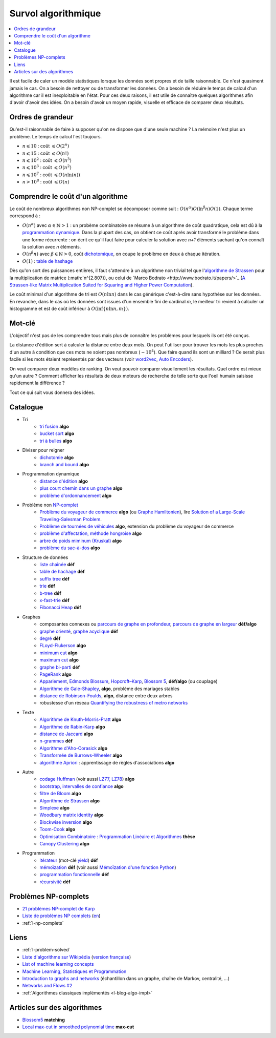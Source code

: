 
.. index:: culture algorithmique, algorithme, culture

.. _l-algoculture:

Survol algorithmique
====================

.. contents::
    :local:

Il est facile de caler un modèle statistiques lorsque les données sont propres
et de taille raisonnable. Ce n'est quasiment jamais le cas.
On a besoin de nettoyer ou de transformer les données. On a besoin
de réduire le temps de calcul d'un algorithme car il est inexploitable en l'état.
Pour ces deux raisons, il est utile de connaître quelques algorithmes
afin d'avoir d'avoir des idées. On a besoin d'avoir un moyen rapide, visuelle
et efficace de comparer deux résultats.

Ordres de grandeur
++++++++++++++++++

Qu'est-il raisonnable de faire à supposer qu'on ne dispose que d'une seule machine ?
La mémoire n'est plus un problème. Le temps de calcul l'est toujours.

* :math:`n \leqslant 10` : coût :math:`\leqslant O(2^n)`
* :math:`n \leqslant 15` : coût :math:`\leqslant O(n!)`
* :math:`n \leqslant 10^2` : coût :math:`\leqslant O(n^3)`
* :math:`n \leqslant 10^3` : coût :math:`\leqslant O(n^2)`
* :math:`n \leqslant 10^7` : coût :math:`\leqslant O(n \ln (n))`
* :math:`n > 10^8` : coût :math:`\leqslant O(n)`

Comprendre le coût d'un algorithme
++++++++++++++++++++++++++++++++++

Le coût de nombreux algorithmes non NP-complet se décomposer comme suit :
:math:`O(n^\alpha) O( \ln^\beta n ) O(1)`. Chaque terme correspond à :

* :math:`O(n^\alpha)` avec :math:`\alpha \in \mathbb{N} > 1` : un probème combinatoire se résume à un algorithme
  de coût quadratique, cela est dû à la `programmation dynamique <https://fr.wikipedia.org/wiki/Programmation_dynamique>`_.
  Dans la plupart des cas, on obtient ce coût après avoir transformé le problème dans une forme
  récurrente : on écrit ce qu'il faut faire pour calculer la solution avec *n+1* éléments
  sachant qu'on connaît la solution avec *n* éléments.
* :math:`O(n^\beta n)` avec :math:`\beta \in \mathbb{N} > 0`,
  coût `dichotomique <https://fr.wikipedia.org/wiki/Recherche_dichotomique>`_,
  on coupe le problème en deux à chaque itération.
* :math:`O(1)` : `table de hashage <https://fr.wikipedia.org/wiki/Table_de_hachage>`_

Dès qu'on sort des puissances entières, il faut s'attendre à un algorithme non trivial
tel que l'`algorithme de Strassen <https://fr.wikipedia.org/wiki/Algorithme_de_Strassen>`_
pour la multiplication de matrice (:math:`n^{2.807}), ou celui
de `Marco Bodrato <http://www.bodrato.it/papers/>`_
(`A Strassen-like Matrix Multiplication Suited for Squaring and Higher Power Computation <http://marco.bodrato.it/papers/Bodrato2010-StrassenLikeMatrixMultiplicationForSquares.pdf>`_).

Le coût minimal d'un algorithme de tri est :math:`O(n \ln n)` dans le cas générique
c'est-à-dire sans hypothèse sur les données. En revanche, dans le cas où les données
sont issues d'un ensemble fini de cardinal *m*, le meilleur tri revient à calculer un histogramme
et est de coût inférieur à :math:`O( \inf \{ n \ln n, m \} )`.

Mot-clé
+++++++

L'objectif n'est pas de les comprendre tous mais plus de connaître
les problèmes pour lesquels ils ont été conçus.

La distance d'édition sert à calculer la distance entre deux mots.
On peut l'utiliser pour trouver les mots les plus proches d'un autre
à condition que ces mots ne soient pas nombreux (:math:`\sim 10^4`).
Que faire quand ils sont un milliard ? Ce serait plus facile
si les mots étaient représentés par des vecteurs (voir
`word2vec <https://pypi.python.org/pypi/word2vec>`_,
`Auto Encoders <https://piotrmirowski.wordpress.com/2014/03/27/tutorial-on-auto-encoders/>`_).

On veut comparer deux modèles de ranking.
On veut pouvoir comparer visuellement les résultats. Quel ordre
est mieux qu'un autre ? Comment afficher les résultats
de deux moteurs de recherche de telle sorte que l'oeil
humain saisisse rapidement la différence ?

Tout ce qui suit vous donnera des idées.

.. _l-algoculture-shortlist:

Catalogue
+++++++++

* Tri
    * `tri fusion <http://fr.wikipedia.org/wiki/Tri_fusion>`_ **algo**
    * `bucket sort <http://en.wikipedia.org/wiki/Bucket_sort>`_ **algo**
    * `tri à bulles <http://fr.wikipedia.org/wiki/Tri_%C3%A0_bulles>`_ **algo**
* Diviser pour reigner
    * `dichotomie <http://fr.wikipedia.org/wiki/Dichotomie>`_ **algo**
    * `branch and bound <http://en.wikipedia.org/wiki/Branch_and_bound>`_ **algo**
* Programmation dynamique
    * `distance d'édition <http://fr.wikipedia.org/wiki/Distance_de_Levenshtein>`_ **algo**
    * `plus court chemin dans un graphe <orghttp://fr.wikipedia.org/wiki/Algorithme_de_Dijkstra>`_ **algo**
    * `problème d'ordonnancement <http://fr.wikipedia.org/wiki/Th%C3%A9orie_de_l'ordonnancement>`_ **algo**
* Problème non `NP-complet <http://fr.wikipedia.org/wiki/Liste_de_probl%C3%A8mes_NP-complets>`_
    * `Problème du voyageur de commerce <http://fr.wikipedia.org/wiki/Probl%C3%A8me_du_voyageur_de_commerce>`_  **algo**
      (ou `Graphe Hamiltonien <http://fr.wikipedia.org/wiki/Graphe_hamiltonien>`_),
      lire `Solution of a Large-Scale Traveling-Salesman Problem <http://www.cs.uleth.ca/~benkoczi/OR/read/tsp-dantzig-fulkerson-johnson-54.pdf>`_.
    * `Problème de tournées de véhicules <https://fr.wikipedia.org/wiki/Probl%C3%A8me_de_tourn%C3%A9es_de_v%C3%A9hicules>`_ **algo**,
      extension du problème du voyageur de commerce
    * `problème d'affectation, méthode hongroise <http://fr.wikipedia.org/wiki/Algorithme_hongrois>`_ **algo**
    * `arbre de poids miminum (Kruskal) <http://fr.wikipedia.org/wiki/Algorithme_de_Kruskal>`_ **algo**
    * `problème du sac-à-dos <http://fr.wikipedia.org/wiki/Probl%C3%A8me_du_sac_%C3%A0_dos>`_ **algo**
* Structure de données
    * `liste chaînée <http://fr.wikipedia.org/wiki/Liste_cha%C3%AEn%C3%A9e>`_ **déf**
    * `table de hachage <http://fr.wikipedia.org/wiki/Table_de_hachage>`_ **déf**
    * `suffix tree <http://fr.wikipedia.org/wiki/Arbre_des_suffixes>`_ **déf**
    * `trie <http://fr.wikipedia.org/wiki/Trie_(informatique)>`_ **déf**
    * `b-tree <http://fr.wikipedia.org/wiki/Arbre_B>`_ **déf**
    * `x-fast-trie <https://en.wikipedia.org/wiki/X-fast_trie>`_ **déf**
    * `Fibonacci Heap <https://en.wikipedia.org/wiki/Fibonacci_heap>`_ **déf**
* Graphes
    * composantes connexes ou `parcours de graphe en profondeur <http://fr.wikipedia.org/wiki/Algorithme_de_parcours_en_profondeur>`_,
      `parcours de graphe en largeur <http://fr.wikipedia.org/wiki/Algorithme_de_parcours_en_largeur>`_ **déf/algo**
    * `graphe orienté <http://fr.wikipedia.org/wiki/Graphe_orient%C3%A9>`_, `graphe acyclique <http://fr.wikipedia.org/wiki/Graphe_acyclique>`_ **déf**
    * `degré <http://fr.wikipedia.org/wiki/Degr%C3%A9_(th%C3%A9orie_des_graphes)>`_ **déf**
    * `FLoyd-Flukerson <http://fr.wikipedia.org/wiki/Algorithme_de_Ford-Fulkerson>`_ **algo**
    * `minimum cut <http://en.wikipedia.org/wiki/Minimum_cut>`_ **algo**
    * `maximum cut <http://en.wikipedia.org/wiki/Maximum_cut>`_ **algo**
    * `graphe bi-parti <http://fr.wikipedia.org/wiki/Graphe_biparti>`_ **déf**
    * `PageRank <http://fr.wikipedia.org/wiki/PageRank>`_ **algo**
    * `Appariement <http://fr.wikipedia.org/wiki/Couplage_(th%C3%A9orie_des_graphes)>`_,
      `Edmonds Blossum <http://en.wikipedia.org/wiki/Blossom_algorithm>`_,
      `Hopcroft–Karp <http://en.wikipedia.org/wiki/Hopcroft%E2%80%93Karp_algorithm>`_,
      `Blossom 5 <http://pub.ist.ac.at/~vnk/papers/blossom5.pdf>`_,
      **déf/algo** (ou couplage)
    * `Algorithme de Gale-Shapley <http://fr.wikipedia.org/wiki/Probl%C3%A8me_des_mariages_stables>`_, **algo**, problème des mariages stables
    * `distance de Robinson–Foulds <https://en.wikipedia.org/wiki/Robinson%E2%80%93Foulds_metric>`_, **algo**, distance entre deux arbres
    * robustesse d'un réseau
      `Quantifying the robustness of metro networks <https://arxiv.org/abs/1505.06664>`_
* Texte
    * `Algorithme de Knuth-Morris-Pratt <http://fr.wikipedia.org/wiki/Algorithme_de_Knuth-Morris-Pratt>`_ **algo**
    * `Algorithme de Rabin-Karp <http://fr.wikipedia.org/wiki/Algorithme_de_Rabin-Karp>`_ **algo**
    * `distance de Jaccard <http://fr.wikipedia.org/wiki/Indice_et_distance_de_Jaccard>`_ **algo**
    * `n-grammes <http://fr.wikipedia.org/wiki/N-gramme>`_ **déf**
    * `Algorithme d'Aho-Corasick <http://fr.wikipedia.org/wiki/Algorithme_d%27Aho-Corasick>`_ **algo**
    * `Transformée de Burrows-Wheeler <http://fr.wikipedia.org/wiki/Transform%C3%A9e_de_Burrows-Wheeler>`_ **algo**
    * `algorithme Apriori <https://en.wikipedia.org/wiki/Apriori_algorithm>`_ : apprentissage de règles d'associations **algo**
* Autre
    * `codage Huffman <http://fr.wikipedia.org/wiki/Codage_de_Huffman>`_ (voir aussi `LZ77, LZ78 <http://fr.wikipedia.org/wiki/LZ77_et_LZ78>`_) **algo**
    * `bootstrap, intervalles de confiance <http://fr.wikipedia.org/wiki/Bootstrap_(statistiques)#Intervalle_de_confiance>`_ **algo**
    * `filtre de Bloom <http://fr.wikipedia.org/wiki/Filtre_de_Bloom>`_ **algo**
    * `Algorithme de Strassen <http://fr.wikipedia.org/wiki/Algorithme_de_Strassen>`_ **algo**
    * `Simplexe <http://fr.wikipedia.org/wiki/Simplexe>`_ **algo**
    * `Woodbury matrix identity <http://en.wikipedia.org/wiki/Woodbury_matrix_identity>`_ **algo**
    * `Blockwise inversion <http://en.wikipedia.org/wiki/Invertible_matrix#Blockwise_inversion>`_ **algo**
    * `Toom-Cook <https://en.wikipedia.org/wiki/Toom%E2%80%93Cook_multiplication>`_ **algo**
    * `Optimisation Combinatoire : Programmation Linéaire et Algorithmes <http://www-desir.lip6.fr/~fouilhoux/documents/OptComb.pdf>`_ **thèse**
    * `Canopy Clustering <https://en.wikipedia.org/wiki/Canopy_clustering_algorithm>`_ **algo**
* Programmation
    * `itérateur <http://fr.wikipedia.org/wiki/It%C3%A9rateur>`_ (mot-clé `yield <http://sametmax.com/comment-utiliser-yield-et-les-generateurs-en-python/>`_) **déf**
    * `mémoïzation <http://fr.wikipedia.org/wiki/M%C3%A9mo%C3%AFsation>`_ **déf** (voir aussi `Mémoïzation d'une fonction Python <http://sametmax.com/memoization-dune-fonction-python/>`_)
    * `programmation fonctionnelle <http://fr.wikipedia.org/wiki/Programmation_fonctionnelle>`_ **déf**
    * `récursivité <http://fr.wikipedia.org/wiki/R%C3%A9cursivit%C3%A9>`_ **déf**

Problèmes NP-complets
+++++++++++++++++++++

* `21 problèmes NP-complet de Karp <https://fr.wikipedia.org/wiki/21_probl%C3%A8mes_NP-complets_de_Karp>`_
* `Liste de problèmes NP complets <https://fr.wikipedia.org/wiki/Liste_de_probl%C3%A8mes_NP-complets>`_
  (`en <https://en.wikipedia.org/wiki/List_of_NP-complete_problems>`_)
* :ref:`l-np-complets`

Liens
+++++

* :ref:`l-problem-solved`
* `Liste d'algorithme sur Wikipédia <http://en.wikipedia.org/wiki/List_of_algorithms>`_
  (`version française <http://fr.wikipedia.org/wiki/Liste_d%27algorithmes>`_)
* `List of machine learning concepts <http://en.wikipedia.org/wiki/List_of_machine_learning_concepts>`_
* `Machine Learning, Statistiques et Programmation <http://www.xavierdupre.fr/app/mlstatpy/helpsphinx/index.html>`_
* `Introduction to graphs and networks <http://freakonometrics.hypotheses.org/51106>`_
  (échantillon dans un graphe, chaîne de Markov, centralité, ...)
* `Networks and Flows #2 <http://freakonometrics.hypotheses.org/51457>`_
* :ref:`Algorithmes classiques implémentés <l-blog-algo-impl>`

Articles sur des algorithmes
++++++++++++++++++++++++++++

* `Blossom5 <http://pub.ist.ac.at/~vnk/papers/blossom5.pdf>`_ **matching**
* `Local max-cut in smoothed polynomial time <http://blogs.princeton.edu/imabandit/2016/10/24/local-max-cut-in-smoothed-polynomial-time/>`_ **max-cut**
